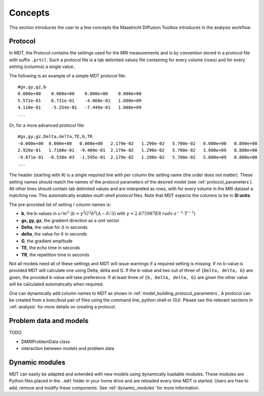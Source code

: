 Concepts
========

This section introduces the user to a few concepts the Maastricht Diffusion Toolbox introduces in the analysis workflow.

.. _concepts_protocol:

Protocol
--------
In MDT, the Protocol contains the settings used for the MRI measurements and is by convention stored in a protocol file
with suffix ``.prtcl``. Such a protocol file is a tab delimited values file containing for every volume (rows) and for every setting (columns)
a single value..

The following is an example of a simple MDT protocol file::

    #gx,gy,gz,b
    0.000e+00    0.000e+00    0.000e+00    0.000e+00
    5.572e-01    6.731e-01    -4.860e-01   1.000e+09
    4.110e-01    -5.254e-01   -7.449e-01   1.000e+09
    ...


Or, for a more advanced protocol file::

    #gx,gy,gz,Delta,delta,TE,b,TR
    -0.000e+00  0.000e+00   0.000e+00   2.179e-02   1.290e-02   5.700e-02   0.000e+00   8.800e+00
    2.920e-01   1.7100e-01  -9.409e-01  2.179e-02   1.290e-02   5.700e-02   3.000e+09   8.800e+00
    -9.871e-01  -8.538e-03  -1.595e-01  2.179e-02   1.290e-02   5.700e-02   5.000e+09   8.800e+00
    ...


The header (starting with #) is a single required line with per column the setting name (the order does not matter). These setting names should match the names of the protocol parameters of the
desired model (see :ref:`protocol_parameters`). All other lines should contain tab delimited values and are interpreted as rows, with for every volume in the MRI dataset
a matching row. This automatically enables *multi-shell protocol* files. Note that MDT expects the columns to be in **SI units**.

The pre-provided list of setting / column names is:

* **b**, the b-values in :math:`s/m^2` (:math:`b = \gamma^2 G^2 \delta^2 (\Delta−\delta/3)` with :math:`\gamma = 2.675987E8 \: rads \cdot s^{-1} \cdot T^{-1}`)
* **gx, gy, gz**, the gradient direction as a unit vector
* **Delta**, the value for :math:`{\Delta}` in seconds
* **delta**, the value for :math:`{\delta}` in seconds
* **G**, the gradient amplitude
* **TE**, the echo time in seconds
* **TR**, the repetition time in seconds

Not all models need all of these settings and MDT will issue warnings if a required setting is missing. If no b-value is provided MDT
will calculate one using Delta, delta and G. If the b-value and two out of three of ``{Delta, delta, G}`` are given, the provided b-value will take preference.
If at least three of ``{b, Delta, delta, G}`` are given the other value will be calculated automatically when required.

One can dynamically add column names to MDT as shown in :ref:`model_building_protocol_parameters`. A protocol can be created from a bvec/bval pair of files using the
command line, python shell or GUI. Please see the relevant sections in :ref:`analysis` for more details on creating a protocol.


.. _concepts_problem_data_models:

Problem data and models
-----------------------
TODO

* DMRIProblemData class
* interaction between models and problem data


Dynamic modules
---------------
MDT can easily be adapted and extended with new models using dynamically loadable modules. These modules are Python files
placed in the ``.mdt`` folder in your home drive and are reloaded every time MDT is started.
Users are free to add, remove and modify these components. See :ref:`dynamic_modules` for more information.
